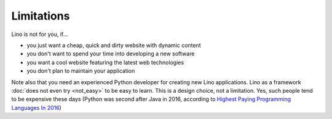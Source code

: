.. _lino.limitations:

===========
Limitations
===========

Lino is not for you, if...

- you just want a cheap, quick and dirty website with dynamic content
- you don't want to spend your time into developing a new software
- you want a cool website featuring the latest web technologies
- you don't plan to maintain your application

Note also that you need an experienced Python developer for creating
new Lino applications. Lino as a framework :doc:`does not even try
<not_easy>` to be easy to learn. This is a design choice, not a
limitation. Yes, such people tend to be expensive these days (Python
was second after Java in 2016, according to `Highest Paying
Programming Languages In 2016
<http://www.business2community.com/tech-gadgets/15-highest-paying-programming-languages-2016-01559832#ueRWocGwdOXtxpL4.97>`_)
  

